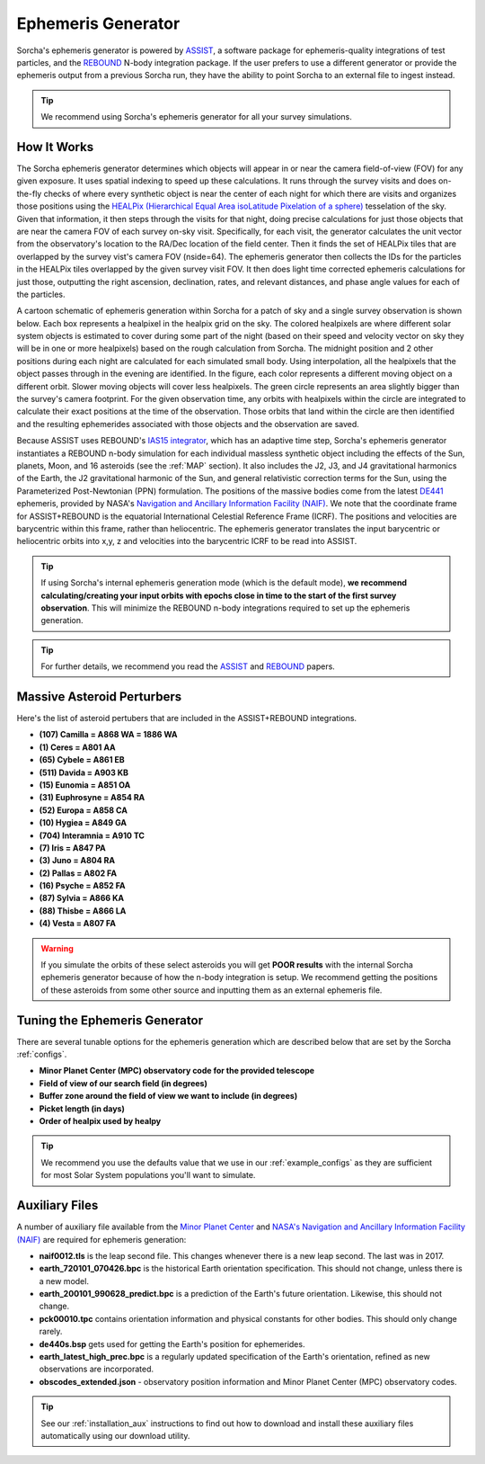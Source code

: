 .. _ephemeris_gen:

Ephemeris Generator
==========================================================

Sorcha's ephemeris generator is powered by `ASSIST  <https://assist.readthedocs.io/en/latest/>`__, a software package for ephemeris-quality integrations of test particles, and the `REBOUND <https://rebound.readthedocs.io/en/latest/>`__ N-body integration package. If the user prefers to use a different generator or provide the ephemeris output from a previous Sorcha run,  they have the ability to point Sorcha to an external file to ingest instead.

.. tip::
  We recommend using Sorcha's ephemeris generator for all your survey simulations. 


How It Works
--------------------------------------------------------

The Sorcha ephemeris generator determines which objects will appear in or near the camera field-of-view (FOV) for any given exposure.  It uses spatial indexing to speed up these calculations.  It runs through the survey visits and does on-the-fly checks of where every synthetic object is near the center of each night for which there are visits and organizes those positions using the `HEALPix (Hierarchical Equal Area isoLatitude Pixelation of a sphere) <https://healpix.sourceforge.io/>`_ tesselation of the sky.  Given that information, it then steps through the visits for that night, doing precise calculations for just those objects that are near the camera FOV of each survey on-sky visit. Specifically, for each visit, the generator calculates the unit vector from the observatory's location to the RA/Dec location of the field center. Then it finds the  set of HEALPix tiles that are overlapped by the survey vist's camera FOV (nside=64). The ephemeris generator then collects the IDs for the particles in the HEALPix tiles overlapped by the given survey visit FOV.  It then does light time corrected ephemeris calculations for just those, outputting the right ascension, declination, rates, and relevant distances, and phase angle values for each of the particles. 

A cartoon schematic of ephemeris generation within Sorcha for a patch of sky and a single survey observation is shown below. Each box represents a healpixel in the healpix grid on the sky. The colored healpixels are where  different solar system objects is estimated to cover during some part of the night (based on their speed and velocity vector on sky they will be in one or more healpixels) based on the rough calculation from Sorcha. The midnight position and 2 other positions during each night are calculated for each simulated small body. Using interpolation, all the healpixels that the object passes through in the evening are identified. In the figure, each color represents a different moving object on a different orbit. Slower moving objects will cover less healpixels. The green circle represents an area slightly bigger than the survey's camera footprint. For the given observation time, any orbits with healpixels within the circle are integrated to calculate their exact positions at the time of the observation. Those orbits that land within the circle are then identified and the resulting ephemerides associated with those objects and the observation are saved. 


.. image:: images/ephemeris_generation.png
  :width: 500
  :alt: An overview of Sorcha's ephemeris generation
  :align: center


Because ASSIST uses REBOUND's `IAS15 integrator <https://ui.adsabs.harvard.edu/abs/2015MNRAS.446.1424R/abstract>`_, which has an adaptive time step, Sorcha's ephemeris generator instantiates a REBOUND n-body simulation for each individual massless synthetic object including the effects of the Sun, planets, Moon, and 16 asteroids (see the :ref:`MAP` section). It also includes the J2, J3, and J4 gravitational harmonics of the Earth, the J2 gravitational harmonic of the Sun, and general relativistic correction terms for the Sun, using the Parameterized Post-Newtonian (PPN) formulation. The positions of the massive bodies come from the latest `DE441 <https://iopscience.iop.org/article/10.3847/1538-3881/abd414>`_ ephemeris, provided by NASA's `Navigation and Ancillary Information Facility (NAIF) <https://naif.jpl.nasa.gov/naif/credit.html>`_. We note that the coordinate frame for ASSIST+REBOUND  is the equatorial International Celestial Reference Frame (ICRF).  The positions and velocities are barycentric within this frame, rather than heliocentric. The ephemeris generator translates the input barycentric or heliocentric orbits into x,y, z and velocities into the barycentric ICRF to be read into ASSIST. 

.. tip::
  If using Sorcha's internal ephemeris generation mode (which is the default mode), **we recommend calculating/creating your input orbits with epochs close in time to the start of the first survey observation**. This will minimize the REBOUND n-body integrations required to set up the ephemeris generation.

.. tip::
  For further details, we recommend you read the `ASSIST <https://ui.adsabs.harvard.edu/abs/2023PSJ.....4...69H/abstract>`__ and `REBOUND <https://ui.adsabs.harvard.edu/abs/2012A%26A...537A.128R/abstract>`__ papers. 

.. _MAP:

Massive Asteroid Perturbers
--------------------------------------------------------
Here's the list of asteroid pertubers that are included in the ASSIST+REBOUND integrations.

- **(107) Camilla = A868 WA = 1886 WA**
- **(1) Ceres = A801 AA** 
- **(65) Cybele = A861 EB** 
- **(511) Davida = A903 KB**
- **(15) Eunomia = A851 OA**
- **(31) Euphrosyne = A854 RA**
- **(52) Europa = A858 CA** 
- **(10) Hygiea = A849 GA**
- **(704) Interamnia = A910 TC**
- **(7) Iris = A847 PA**
- **(3) Juno = A804 RA**
- **(2) Pallas = A802 FA**
- **(16) Psyche = A852 FA** 
- **(87) Sylvia = A866 KA**
- **(88) Thisbe = A866 LA**
- **(4) Vesta = A807 FA** 

.. warning::
  If you simulate the orbits of these select asteroids you will get **POOR results** with the internal Sorcha ephemeris generator because of how the n-body integration is setup. We recommend getting the positions of these asteroids from some other source and inputting them as an external ephemeris file. 

Tuning the Ephemeris Generator
-----------------------------------

There are several tunable options for the ephemeris generation which are described below that are set by the Sorcha :ref:`configs`.

- **Minor Planet Center (MPC) observatory code for the provided telescope**
- **Field of view of our search field (in degrees)**
- **Buffer zone around the field of view we want to include (in degrees)**
- **Picket length (in days)** 
- **Order of healpix used by healpy**

.. tip::
   We recommend you use the defaults value that we use in our :ref:`example_configs` as they are sufficient for most Solar System populations you'll want to simulate. 

Auxiliary Files 
-----------------

A number of auxiliary file available from the `Minor Planet Center <https://www.minorplanetcenter.net/data>`_ and  `NASA's Navigation and Ancillary Information Facility (NAIF) <https://naif.jpl.nasa.gov/pub/naif/generic_kernels/>`_ are required for ephemeris generation:

- **naif0012.tls** is the leap second file. This changes whenever there is a new leap second. The last was in 2017.
- **earth_720101_070426.bpc** is the historical Earth orientation specification. This should not change, unless there is a new model.
- **earth_200101_990628_predict.bpc** is a prediction of the Earth's future orientation. Likewise, this should not change.
- **pck00010.tpc** contains orientation information and physical constants for other bodies. This should only change rarely.
- **de440s.bsp** gets used for getting the Earth's position for ephemerides.
- **earth_latest_high_prec.bpc** is a regularly updated specification of the Earth's orientation, refined as new observations are incorporated.
- **obscodes_extended.json** - observatory position information and Minor Planet Center (MPC) observatory codes.

.. tip::
  See our :ref:`installation_aux` instructions to find out how to download and install these auxiliary files automatically using our download utility. 

